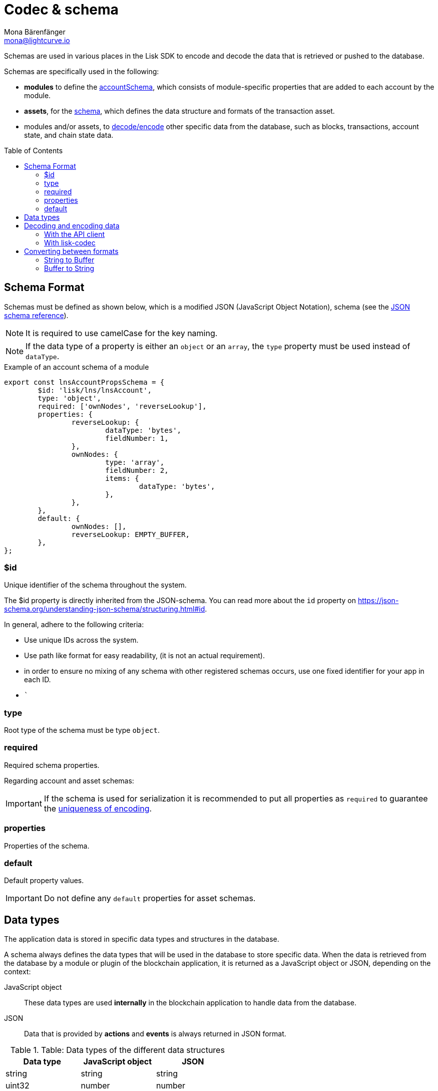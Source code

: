 = Codec & schema
Mona Bärenfänger <mona@lightcurve.io>
// Settings
:toc: preamble
// URLs
:url_json_schema: https://json-schema.org/specification.html
:url_json_schema_id: https://json-schema.org/understanding-json-schema/structuring.html#id
:url_lip27_uniqueness: https://github.com/LiskHQ/lips/blob/master/proposals/lip-0027.md#uniqueness-of-encoding
// Project URLs
:url_introduction_modules_accountschema: understand-blockchain/sdk/modules-commands.adoc#account-schema
:url_introduction_modules_assetschema: understand-blockchain/sdk/modules-commands.adoc#transaction-asset-schema
:url_guides_decode: integrate-blockchain/encode-decode.adoc

Schemas are used in various places in the Lisk SDK to encode and decode the data that is retrieved or pushed to the database.

Schemas are specifically used in the following:

* *modules* to define the xref:{url_introduction_modules_accountschema}[accountSchema], which consists of module-specific properties that are added to each account by the module.
* *assets*, for the xref:{url_introduction_modules_assetschema}[schema], which defines the data structure and formats of the transaction asset.
* modules and/or assets, to <<decoding-and-encoding-data,decode/encode>> other specific data from the database, such as blocks, transactions, account state, and chain state data.

== Schema Format

Schemas must be defined as shown below, which is a modified JSON (JavaScript Object Notation), schema (see the {url_json_schema}[JSON schema reference^]).

NOTE: It is required to use camelCase for the key naming.

NOTE: If the data type of a property is either an `object` or an `array`, the `type` property must be used instead of `dataType`.

.Example of an account schema of a module
[source,js]
----
export const lnsAccountPropsSchema = {
	$id: 'lisk/lns/lnsAccount',
	type: 'object',
	required: ['ownNodes', 'reverseLookup'],
	properties: {
		reverseLookup: {
			dataType: 'bytes',
			fieldNumber: 1,
		},
		ownNodes: {
			type: 'array',
			fieldNumber: 2,
			items: {
				dataType: 'bytes',
			},
		},
	},
	default: {
		ownNodes: [],
		reverseLookup: EMPTY_BUFFER,
	},
};
----

=== $id

Unique identifier of the schema throughout the system.

The $id property is directly inherited from the JSON-schema.
You can read more about the `id` property on {url_json_schema_id}[^].

In general, adhere to the following criteria:

* Use unique IDs across the system.
* Use path like format for easy readability, (it is not an actual requirement).
* in order to ensure no mixing of any schema with other registered schemas occurs, use one fixed identifier for your app in each ID.
* ```

=== type

Root type of the schema must be type `object`.

=== required

Required schema properties.

Regarding account and asset schemas:

IMPORTANT: If the schema is used for serialization it is recommended to put all properties as `required` to guarantee the {url_lip27_uniqueness}[uniqueness of encoding^].

=== properties

Properties of the schema.

=== default

Default property values.

IMPORTANT: Do not define any `default` properties for asset schemas.

== Data types

The application data is stored in specific data types and structures in the database.

A schema always defines the data types that will be used in the database to store specific data.
When the data is retrieved from the database by a module or plugin of the blockchain application, it is returned as a JavaScript object or JSON, depending on the context:

JavaScript object::
These data types are used *internally* in the blockchain application to handle data from the database.
JSON::
Data that is provided by *actions* and *events* is always returned in JSON format.

.Table: Data types of the different data structures
[cols=",,",options="header",stripes="hover"]
|===
|Data type
|JavaScript object
|JSON

|string
|string
|string

|uint32
|number
|number

|sint32
|number
|number

|uint64
|BigInt
|string

|sint64
|BigInt
|string

|bytes
|Buffer
|string in hex format

|boolean
|boolean
|boolean

|===

== Decoding and encoding data

=== With the API client

Please refer to the dedicated guide xref:{url_guides_decode}[].

=== With lisk-codec

To conveniently decode and encode the data structures stored on the blockchain, such as blocks, transactions, account state, and chain state, use the `codec` library.
The library can be imported from the following NPM packages:

* `lisk-sdk`
* `@liskhq/lisk-client`
* `@liskhq/lisk-codec`

.Example: Importing the `codec` library from the `lisk-sdk` package
[source,js]
----
const {
    codec,
} = require('lisk-sdk');

const CHAIN_STATE_KEY = "myContext:moreContext";

const schema = {
    $id: "lisk/myContext/moreContext",
    type: "object",
    required: ["myCounter"],
    properties: {
        myCounter: {
            dataType: "uint32",
            fieldNumber: 1,
        },
    },
    default: {
      myCounter: 0
    }
};

// Get data from the database
let counterBuffer = await stateStore.chain.get(
    CHAIN_STATE_KEY
);

// Decode the retrieved data with the schema
let counter = codec.decode(
    schema,
    counterBuffer
);

// Mutate the retrieved data
counter.myCounter++;

// Post the data back to the database
await stateStore.chain.set(
    CHAIN_STATE_KEY,
    // Encode the data again before sending it to the DB
    codec.encode(schema, counter)
);
----

== Converting between formats

Account addresses are stored as binary data in the database.
However, in other parts of the application, the data is expected as a hexadecimal string, which is more human-readable.

On the other hand, the node API always returns the data such as blocks and transactions in hex string. However, please be aware that to decode transactions or blocks, they need to be in `Buffer` format.

In these cases, it is necessary to convert between `Buffer` and `String` as described below:

=== String to Buffer

Use `Buffer.from(data, 'hex')` to convert a hex string to a Buffer.

[source,js]
----
this._channel.subscribe('app:block:new', async (data) => {
  const { block } = data;
  const { payload } = codec.decode(
    this.schemas.block,
    Buffer.from(block, 'hex'),
  );
  // ...
});
----

=== Buffer to String

Use `.toString('hex')` to convert a Buffer to a hex string.

[source,js]
----
this._channel.publish('srs:configCreated', {
  address: transaction._senderAddress.toString('hex'),
  // ...
});
----
